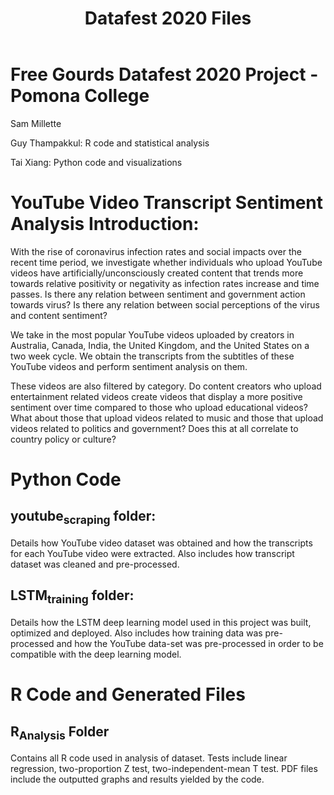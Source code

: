 #+title: Datafest 2020 Files
* Free Gourds Datafest 2020 Project - Pomona College
Sam Millette

Guy Thampakkul: R code and statistical analysis

Tai Xiang: Python code and visualizations

* YouTube Video Transcript Sentiment Analysis Introduction:
With the rise of coronavirus infection rates and social impacts over the recent time period, we investigate whether individuals who upload 
YouTube videos have artificially/unconsciously created content that trends more towards relative positivity or negativity as infection rates
increase and time passes. Is there any relation between sentiment and government action towards virus? Is there any relation between social
perceptions of the virus and content sentiment? 

We take in the most popular YouTube videos uploaded by creators in Australia, Canada, India, the United Kingdom, and the United States on a two week cycle. We obtain the transcripts from the subtitles of these YouTube videos and perform sentiment analysis on them.

These videos are also filtered by category. Do content creators who upload entertainment related videos create videos that display a more positive sentiment over time compared to those who upload educational videos? What about those that upload videos related to music and those that upload videos related to politics and government? Does this at all correlate to country policy or culture?

* Python Code
** youtube_scraping folder:
Details how YouTube video dataset was obtained and how the transcripts for each YouTube video were extracted. Also includes how transcript dataset was cleaned and pre-processed.

** LSTM_training folder:
Details how the LSTM deep learning model used in this project was built, optimized and deployed. Also includes how training data was pre-processed and how the YouTube data-set was pre-processed in order to be compatible with the deep learning model.

* R Code and Generated Files
** R_Analysis Folder
Contains all R code used in analysis of dataset. Tests include linear regression, two-proportion Z test, two-independent-mean T test. PDF files include the outputted graphs and results yielded by the code. 
